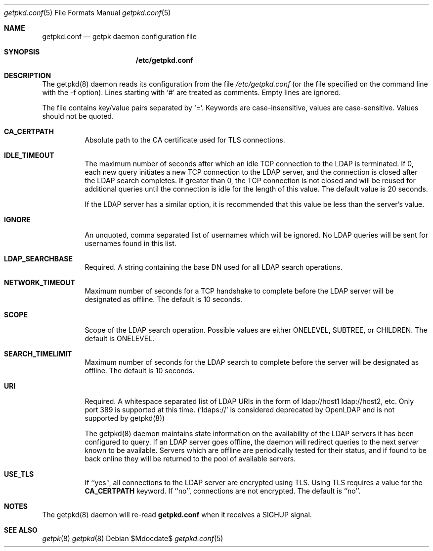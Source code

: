 .Dd $Mdocdate$
.Dt getpkd.conf 5
.Os 
.Sh NAME
.Nm getpkd.conf
.Nd getpk daemon configuration file
.Sh SYNOPSIS
.Nm /etc/getpkd.conf
.Sh DESCRIPTION
.Pp
The getpkd(8) daemon reads its configuration from the file 
.Ar /etc/getpkd.conf
(or the file specified on the command line with the -f option).
Lines starting with `#' are treated as comments.  Empty lines are
ignored.
.Pp
The file contains key/value pairs separated by `='.  Keywords are
case-insensitive, values are case-sensitive.  Values should not be
quoted.
.Bl -tag -width Ds
.It Cm CA_CERTPATH
Absolute path to the CA certificate used for TLS connections.
.It Cm IDLE_TIMEOUT
The maximum number of seconds after which an idle TCP connection to the
LDAP is terminated.  If 0, each new query initiates a new TCP connection
to the LDAP server, and the connection is closed after the LDAP search
completes.  If greater than 0, the TCP connection is not closed and will
be reused for additional queries until the connection is idle for the
length of this value.  The default value is 20 seconds. 
.Pp
If the LDAP server has a similar option, it is recommended that this
value be less than the server's value.
.It Cm IGNORE
An unquoted, comma separated list of usernames which will be ignored.  No LDAP
queries will be sent for usernames found in this list.
.It Cm LDAP_SEARCHBASE
Required. A string containing the base DN used for all LDAP search operations.
.It Cm NETWORK_TIMEOUT
Maximum number of seconds for a TCP handshake to complete before the
LDAP server will be designated as offline.  The default is 10 seconds.
.It Cm SCOPE
Scope of the LDAP search operation.  Possible values are either
ONELEVEL, SUBTREE, or CHILDREN. The default is ONELEVEL. 
.It Cm SEARCH_TIMELIMIT
Maximum number of seconds for the LDAP search to complete before the
server will be designated as offline.  The default is 10 seconds. 
.It Cm URI
Required.  A whitespace separated list of LDAP URIs in the form of
ldap://host1 ldap://host2, etc. Only port 389 is supported at this time.
(`ldaps://' is considered deprecated by OpenLDAP and is not supported by
getpkd(8))
.Pp
.Pp
The getpkd(8) daemon maintains state information on the availability of
the LDAP servers it has been configured to query.  If an LDAP server
goes offline, the daemon will redirect queries to the next server known
to be available.  Servers which are offline are periodically tested for
their status, and if found to be back online they will be returned to
the pool of available servers.
.It Cm USE_TLS
If ``yes'', all connections to the LDAP server are encrypted using
TLS.  Using TLS requires a value for the 
.Cm CA_CERTPATH
keyword.  If ``no'', connections are not encrypted.  The default is
``no''. 
.Sh NOTES
The getpkd(8) daemon will re-read
.Nm
when it receives a SIGHUP signal.
.Pp
.Sh SEE ALSO
.Xr getpk 8
.Xr getpkd 8
